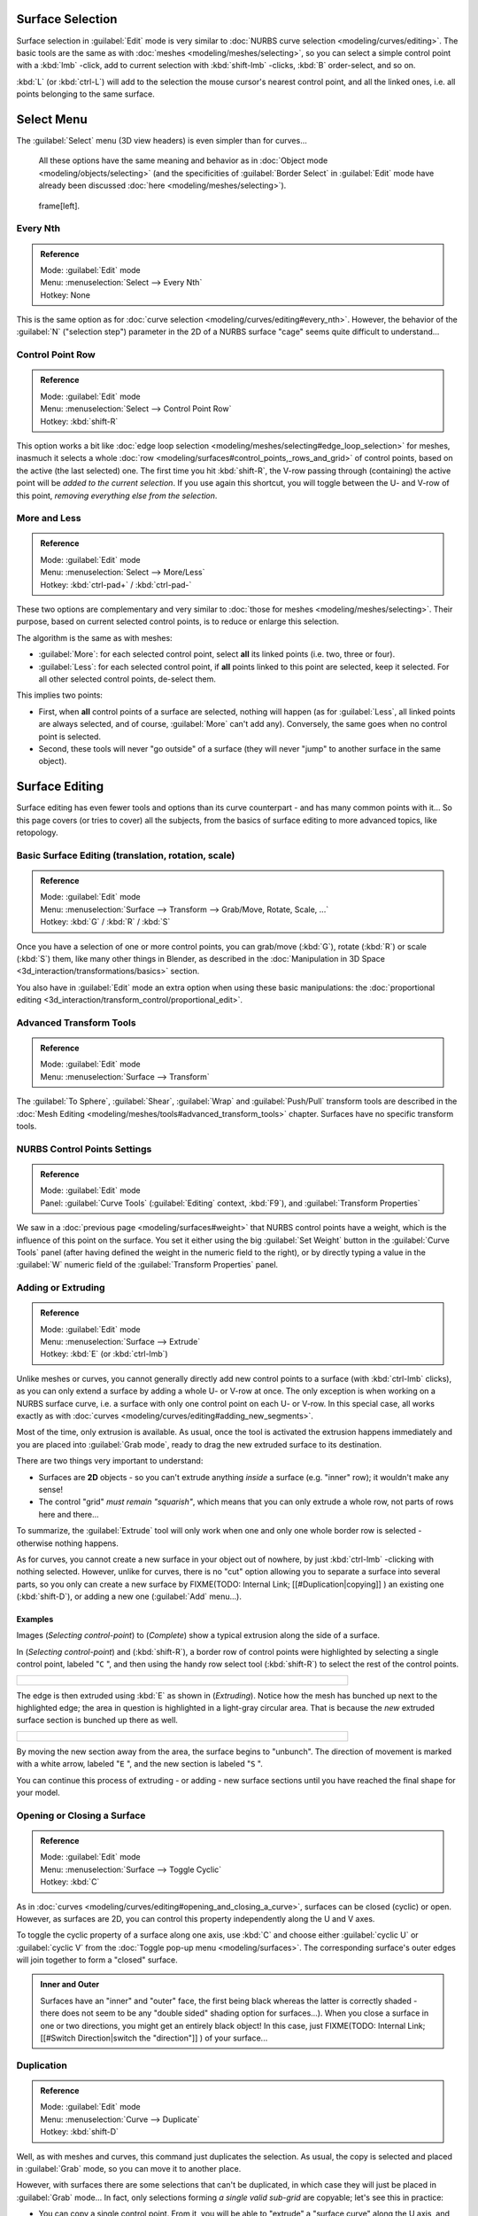 
..    TODO/Review: {{review|split=X|text=split selection and editing}} .


Surface Selection
=================

Surface selection in :guilabel:`Edit` mode is very similar to :doc:`NURBS curve selection <modeling/curves/editing>`. The basic tools are the same as with :doc:`meshes <modeling/meshes/selecting>`, so you can select a simple control point with a :kbd:`lmb` -click, add to current selection with :kbd:`shift-lmb` -clicks, :kbd:`B` order-select, and so on.

:kbd:`L` (or :kbd:`ctrl-L`) will add to the selection the mouse cursor's nearest control point, and all the linked ones, i.e. all points belonging to the same surface.


Select Menu
===========

The :guilabel:`Select` menu (3D view headers) is even simpler than for curves...

   All these options have the same meaning and behavior as in :doc:`Object mode <modeling/objects/selecting>` (and the specificities of :guilabel:`Border Select` in :guilabel:`Edit` mode have already been discussed :doc:`here <modeling/meshes/selecting>`).


.. figure:: /images/NurbsSelectMenu.jpg

   frame[left].


Every Nth
---------

.. admonition:: Reference
   :class: refbox

   | Mode:     :guilabel:`Edit` mode
   | Menu:     :menuselection:`Select --> Every Nth`
   | Hotkey:   None


This is the same option as for :doc:`curve selection <modeling/curves/editing#every_nth>`. However, the behavior of the :guilabel:`N` ("selection step") parameter in the 2D of a NURBS surface "cage" seems quite difficult to understand...


Control Point Row
-----------------

.. admonition:: Reference
   :class: refbox

   | Mode:     :guilabel:`Edit` mode
   | Menu:     :menuselection:`Select --> Control Point Row`
   | Hotkey:   :kbd:`shift-R`


This option works a bit like :doc:`edge loop selection <modeling/meshes/selecting#edge_loop_selection>` for meshes, inasmuch it selects a whole :doc:`row <modeling/surfaces#control_points,_rows_and_grid>` of control points, based on the active (the last selected) one. The first time you hit :kbd:`shift-R`, the V-row passing through (containing) the active point will be *added to the current selection*. If you use again this shortcut, you will toggle between the U- and V-row of this point, *removing everything else from the selection*.


More and Less
-------------

.. admonition:: Reference
   :class: refbox

   | Mode:     :guilabel:`Edit` mode
   | Menu:     :menuselection:`Select --> More/Less`
   | Hotkey:   :kbd:`ctrl-pad+` / :kbd:`ctrl-pad-`


These two options are complementary and very similar to :doc:`those for meshes <modeling/meshes/selecting>`. Their purpose, based on current selected control points, is to reduce or enlarge this selection.

The algorithm is the same as with meshes:

- :guilabel:`More`: for each selected control point, select **all** its linked points (i.e. two, three or four).
- :guilabel:`Less`: for each selected control point, if **all** points linked to this point are selected, keep it selected. For all other selected control points, de-select them.

This implies two points:

- First, when **all** control points of a surface are selected, nothing will happen (as for :guilabel:`Less`, all linked points are always selected, and of course, :guilabel:`More` can't add any). Conversely, the same goes when no control point is selected.
- Second, these tools will never "go outside" of a surface (they will never "jump" to another surface in the same object).


Surface Editing
===============

Surface editing has even fewer tools and options than its curve counterpart - and has many
common points with it... So this page covers (or tries to cover) all the subjects,
from the basics of surface editing to more advanced topics, like retopology.


Basic Surface Editing (translation, rotation, scale)
----------------------------------------------------

.. admonition:: Reference
   :class: refbox

   | Mode:     :guilabel:`Edit` mode
   | Menu:     :menuselection:`Surface --> Transform --> Grab/Move, Rotate, Scale, ...`
   | Hotkey:   :kbd:`G` / :kbd:`R` / :kbd:`S`


Once you have a selection of one or more control points, you can grab/move (:kbd:`G`), rotate (:kbd:`R`) or scale (:kbd:`S`) them, like many other things in Blender, as described in the :doc:`Manipulation in 3D Space <3d_interaction/transformations/basics>` section.

You also have in :guilabel:`Edit` mode an extra option when using these basic manipulations: the :doc:`proportional editing <3d_interaction/transform_control/proportional_edit>`.


Advanced Transform Tools
------------------------

.. admonition:: Reference
   :class: refbox

   | Mode:     :guilabel:`Edit` mode
   | Menu:     :menuselection:`Surface --> Transform`


The :guilabel:`To Sphere`, :guilabel:`Shear`, :guilabel:`Wrap` and :guilabel:`Push/Pull` transform tools are described in the :doc:`Mesh Editing <modeling/meshes/tools#advanced_transform_tools>` chapter. Surfaces have no specific transform tools.


NURBS Control Points Settings
-----------------------------

.. admonition:: Reference
   :class: refbox

   | Mode:     :guilabel:`Edit` mode
   | Panel:    :guilabel:`Curve Tools` (:guilabel:`Editing` context, :kbd:`F9`), and :guilabel:`Transform Properties`


We saw in a :doc:`previous page <modeling/surfaces#weight>` that NURBS control points have a weight, which is the influence of this point on the surface. You set it either using the big :guilabel:`Set Weight` button in the :guilabel:`Curve Tools` panel (after having defined the weight in the numeric field to the right), or by directly typing a value in the :guilabel:`W` numeric field of the :guilabel:`Transform Properties` panel.


Adding or Extruding
-------------------

.. admonition:: Reference
   :class: refbox

   | Mode:     :guilabel:`Edit` mode
   | Menu:     :menuselection:`Surface --> Extrude`
   | Hotkey:   :kbd:`E` (or :kbd:`ctrl-lmb`)


Unlike meshes or curves, you cannot generally directly add new control points to a surface (with :kbd:`ctrl-lmb` clicks), as you can only extend a surface by adding a whole U- or V-row at once. The only exception is when working on a NURBS surface curve, i.e. a surface with only one control point on each U- or V-row. In this special case, all works exactly as with :doc:`curves <modeling/curves/editing#adding_new_segments>`.

Most of the time, only extrusion is available. As usual, once the tool is activated the
extrusion happens immediately and you are placed into :guilabel:`Grab mode`,
ready to drag the new extruded surface to its destination.

There are two things very important to understand:

- Surfaces are **2D** objects - so you can't extrude anything *inside* a surface (e.g. "inner" row); it wouldn't make any sense!
- The control "grid" *must remain "squarish"*, which means that you can only extrude a whole row, not parts of rows here and there...

To summarize, the :guilabel:`Extrude` tool will only work when one and only one whole border
row is selected - otherwise nothing happens.

As for curves, you cannot create a new surface in your object out of nowhere, by just :kbd:`ctrl-lmb` -clicking with nothing selected. However, unlike for curves, there is no "cut" option allowing you to separate a surface into several parts, so you only can create a new surface by
FIXME(TODO: Internal Link;
[[#Duplication|copying]]
) an existing one (:kbd:`shift-D`), or adding a new one (:guilabel:`Add` menu...).


Examples
~~~~~~~~

Images (*Selecting control-point*) to (*Complete*)
show a typical extrusion along the side of a surface.

In (*Selecting control-point*) and (:kbd:`shift-R`),
a border row of control points were highlighted by selecting a single control point,
labeled "\ ``C`` ", and then using the handy row select tool (:kbd:`shift-R`)
to select the rest of the control points.


+----------------------------------------------+
+.. figure:: /images/NurbsSurfaceSelectEdge.jpg+
+   :width: 500px                              +
+   :figwidth: 500px                           +
+----------------------------------------------+


The edge is then extruded using :kbd:`E` as shown in (*Extruding*).
Notice how the mesh has bunched up next to the highlighted edge;
the area in question is highlighted in a light-gray circular area.
That is because the *new* extruded surface section is bunched up there as well.


+------------------------------------+
+.. figure:: /images/NurbsExtrude.jpg+
+   :width: 500px                    +
+   :figwidth: 500px                 +
+------------------------------------+


By moving the new section away from the area, the surface begins to "unbunch".
The direction of movement is marked with a white arrow, labeled "\ ``E`` ",
and the new section is labeled "\ ``S`` ".

You can continue this process of extruding - or adding - new surface sections until you have
reached the final shape for your model.


Opening or Closing a Surface
----------------------------

.. admonition:: Reference
   :class: refbox

   | Mode:     :guilabel:`Edit` mode
   | Menu:     :menuselection:`Surface --> Toggle Cyclic`
   | Hotkey:   :kbd:`C`


As in :doc:`curves <modeling/curves/editing#opening_and_closing_a_curve>`, surfaces can be closed (cyclic) or open. However, as surfaces are 2D, you can control this property independently along the U and V axes.

To toggle the cyclic property of a surface along one axis, use :kbd:`C` and choose either :guilabel:`cyclic U` or :guilabel:`cyclic V` from the :doc:`Toggle pop-up menu <modeling/surfaces>`. The corresponding surface's outer edges will join together to form a "closed" surface.


.. admonition:: Inner and Outer
   :class: note

   Surfaces have an "inner" and "outer" face, the first being black whereas the latter is correctly shaded - there does not seem to be any "double sided" shading option for surfaces...). When you close a surface in one or two directions, you might get an entirely black object! In this case, just
   FIXME(TODO: Internal Link;
   [[#Switch Direction|switch the "direction"]]
   ) of your surface...


Duplication
-----------

.. admonition:: Reference
   :class: refbox

   | Mode:     :guilabel:`Edit` mode
   | Menu:     :menuselection:`Curve --> Duplicate`
   | Hotkey:   :kbd:`shift-D`


Well, as with meshes and curves, this command just duplicates the selection. As usual,
the copy is selected and placed in :guilabel:`Grab` mode, so you can move it to another place.

However, with surfaces there are some selections that can't be duplicated,
in which case they will just be placed in :guilabel:`Grab` mode... In fact,
only selections forming *a single valid sub-grid* are copyable; let's see this in practice:

- You can copy a single control point. From it, you will be able to "extrude" a "surface curve" along the U axis, and then extrude this unique U-row along the V axis to create a real new surface.
- You can copy a single continuous part of a row (or a whole row, of course). This will give you a new **U-row**, even if you selected (part of) a V-row!
- You can copy a single whole sub-grid.

Note that trying to duplicate several valid "sub-grids" (even being single points)
at once won't work; you'll have to do it one after the other...


Deleting Elements
-----------------

.. admonition:: Reference
   :class: refbox

   | Mode:     :guilabel:`Edit` mode
   | Menu:     :menuselection:`Curve --> Delete...`
   | Hotkey:   :kbd:`X` or :kbd:`Del`


The :guilabel:`Erase` pop-up menu of surfaces offers you two options:

:guilabel:`Selected`
   This will delete the selected rows, *without* breaking the surface (i.e. the adjacent rows will be directly linked, joined, once the intermediary ones are deleted). The selection must abide by the following rules:

   - Whole rows, and only whole rows must be selected.
   - Only rows along the same axis must be selected (i.e. you can't delete both U- and V-rows at the same time).

   Also remember that NURBS order cannot be higher than its number of control points in a given axis, so it might decrease when you delete some control points... Of course, when only one row remains, the surface becomes a "surface curve"; when only one point remains, there is no more visible surface; and when all points are deleted, the surface itself is deleted.

:guilabel:`All`
   As with meshes or curves, this deletes everything in the object!


Example
~~~~~~~

+---------------------------------------------+
+.. figure:: /images/NurbsDeletingSegments.jpg+
+   :width: 600px                             +
+   :figwidth: 600px                          +
+                                             +
+   Before and after                          +
+---------------------------------------------+


In (*Before*) a row of control points has been selected by initially selecting the control point labeled "\ ``A`` " and using :kbd:`shift-R` to select the remaining control points. Then, using the :doc:`Erase menu <ce/menus/erase#edit_mode>` (:kbd:`X`), the *selected* row of control points is erased, resulting in (*After*).


Joining or Merging Surfaces
---------------------------

.. admonition:: Reference
   :class: refbox

   | Mode:     :guilabel:`Edit` mode
   | Menu:     :menuselection:`Surface --> Make Segment`
   | Hotkey:   :kbd:`F`


Just like :doc:`curves <modeling/curves/editing#joining_or_merging_curves>`, merging two surfaces requires that a single edge, a border row of control points, from two separate surfaces are selected. This means that the surfaces must be part of the same object. For example, you can't join two surfaces while in :guilabel:`Object` mode - but you can of course, as with any objects of the same type,
FIXME(TODO: Internal Link;
[[#Joining Objects|join two or more {{Literal|Surface}} objects]]
) into one object (:kbd:`ctrl-J`) - they just won't be "linked" or merged in a single one... Yes, it's a bit confusing!

This command is equivalent to creating edges or :kbd:`F` aces for meshes
(hence its shortcut), and so it only works in :guilabel:`Edit` mode.
The selection must contains only border rows of the same resolution
(with the same number of control points),
else Blender will try to do its best to guess what to merge with what, or the merge will fail
(either silently, or stating that "\ ``Resolution doesn't match`` " if rows with
different number of points are selected, or that there is "\ ``Too few selections to
merge`` " if you only selected points in one surface...).

So to avoid problems, you should always only select border rows with the same number of
points... Note that you can join a border U-row of one surface with a border V-row of another
one, Blender will automatically "invert" the axis of one surface for them to match correctly.

NURBS surface curves are often used to create objects like hulls, as they define cross sections all along the object, and you just have to "skin" them as described above to get a nice, smooth and harmonious shape. See :doc:`this tutorial <ls/modeling/surfaces/skinning>` for a detailed workflow.


Examples
~~~~~~~~

(*Joining ready*) is an example of two NURBS surface curves, **not** NURBS curves, in :guilabel:`Edit` mode, ready to be joined. (*Joining complete*) is the result of joining the two curves.


+---------------------------------+
+.. figure:: /images/NurbsJoin.jpg+
+   :width: 350px                 +
+   :figwidth: 350px              +
+                                 +
+   Joining ready.                +
+---------------------------------+


Subdivision
-----------

.. admonition:: Reference
   :class: refbox

   | Mode:     :guilabel:`Edit` mode
   | Panel:    :guilabel:`Curve Tools1` (:guilabel:`Editing` context, :kbd:`F9`)
   | Menu:     :menuselection:`Surface --> Segments --> Subdivide`, :menuselection:`Specials --> Subdivide`
   | Hotkey:   :menuselection:`[W] --> [pad1]`


Surface subdivision is most simple:
using either the :guilabel:`Subdivide` entry in the :guilabel:`Specials` menu
(:kbd:`W`), or the :guilabel:`Subdivide` button of the :guilabel:`Curve Tools1` panel,
you will subdivide once all *completely selected grids* by subdividing each "quad" into four
smaller ones.

If you apply it to a 1D surface (a "surface curve"), this tool works exactly as with :doc:`curves <modeling/curves/editing#subdivision>`.


Spin

----


.. admonition:: Reference
   :class: refbox

   | Mode:     :guilabel:`Edit` mode
   | Panel:    :guilabel:`Curve Tools1` (:guilabel:`Editing` context, :kbd:`F9`)


This tool is a bit similar to its :doc:`mesh counterpart <modeling/meshes/tools#spin>` - but with less control and options (in fact, there's none!).

It only works on selected "surfaces" made of *one U-row* (and not with one V-row),
so-called "surface curves", by "extruding" this "cross section" in a square pattern,
automatically adjusting the weights of control points to get a perfect circular extrusion
(this also implies closing the surface along the V axis), following exactly the same principle
as for the :guilabel:`NURBS Tube` or :guilabel:`NURBS Donut` primitives.


Switch Direction
----------------

.. admonition:: Reference
   :class: refbox

   | Mode:     :guilabel:`Edit` mode
   | Menu:     :menuselection:`Surface --> Segments --> Switch Direction`, :menuselection:`Specials --> Switch Direction`
   | Hotkey:   :menuselection:`[W] --> [pad2]`


This command will "reverse" the direction of any curve with at least one selected element (i.
e. the start point will become the end one, and *vice versa*).
Mainly useful when using a curve as path, or the bevel and taper options...


Other Specials Options
----------------------

.. admonition:: Reference
   :class: refbox

   | Mode:     :guilabel:`Edit` mode
   | Menu:     :guilabel:`Specials`
   | Hotkey:   :kbd:`W`


The :guilabel:`Specials` menu contains exactly the same additional options as for :doc:`curves <modeling/curves/editing#other_specials_options>` - but I suppose :guilabel:`Set Radius` and :guilabel:`Smooth Radius` have nothing to do here...


Conversion
----------

As there are only NURBS surfaces, there is no "internal" conversion here.

However, there is an "external" conversion available, from surface to mesh,
that only works in :guilabel:`Object` mode.
It transforms a :guilabel:`Surface` object into a :guilabel:`Mesh` one,
using the surface resolutions in both directions to create faces, edges and vertices.


Retopology
----------

Snapping surface components is the same as is with meshes and curves. See :doc:`Retopology <modeling/meshes/editing/retopo>` for more information.


Misc Editing
------------

You have some of the same options as with meshes, or in :guilabel:`Object` mode. You can :doc:`separate <modeling/objects/groups_and_parenting#separating_objects>` a given surface (:kbd:`P`), make other selected objects :doc:`children <modeling/objects/groups_and_parenting#parenting_objects>` of one or three control points (:kbd:`ctrl-P` - note however that parenting to three control points has a strange behavior with curves...), or :doc:`add hooks <modifiers/deform/hooks>` to control some points with other objects.

The :guilabel:`Mirror` tool is also available, behaving exactly as with :doc:`mesh vertices <modeling/meshes/tools#mirror>`.


